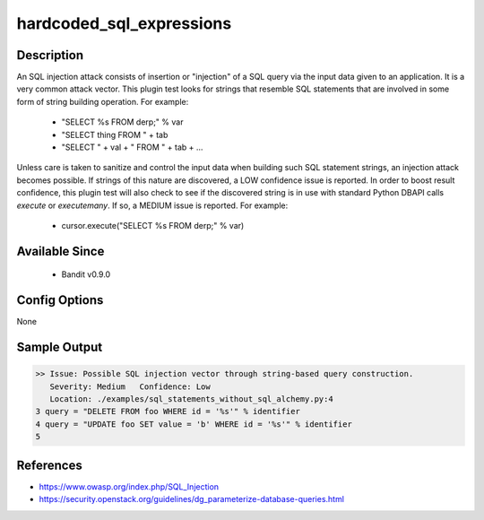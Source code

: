 hardcoded_sql_expressions
=========================

Description
-----------
An SQL injection attack consists of insertion or "injection" of a SQL query via
the input data given to an application. It is a very common attack vector. This
plugin test looks for strings that resemble SQL statements that are involved in
some form of string building operation. For example:

 - "SELECT %s FROM derp;" % var
 - "SELECT thing FROM " + tab
 - "SELECT " + val + " FROM " + tab + ...

Unless care is taken to sanitize and control the input data when building such
SQL statement strings, an injection attack becomes possible. If strings of this
nature are discovered, a LOW confidence issue is reported. In order to boost
result confidence, this plugin test will also check to see if the discovered
string is in use with standard Python DBAPI calls `execute` or `executemany`.
If so, a MEDIUM issue is reported. For example:

 - cursor.execute("SELECT %s FROM derp;" % var)


Available Since
---------------
 - Bandit v0.9.0

Config Options
--------------
None


Sample Output
-------------
.. code-block:: none

    >> Issue: Possible SQL injection vector through string-based query construction.
       Severity: Medium   Confidence: Low
       Location: ./examples/sql_statements_without_sql_alchemy.py:4
    3 query = "DELETE FROM foo WHERE id = '%s'" % identifier
    4 query = "UPDATE foo SET value = 'b' WHERE id = '%s'" % identifier
    5

References
----------
- https://www.owasp.org/index.php/SQL_Injection
- https://security.openstack.org/guidelines/dg_parameterize-database-queries.html
